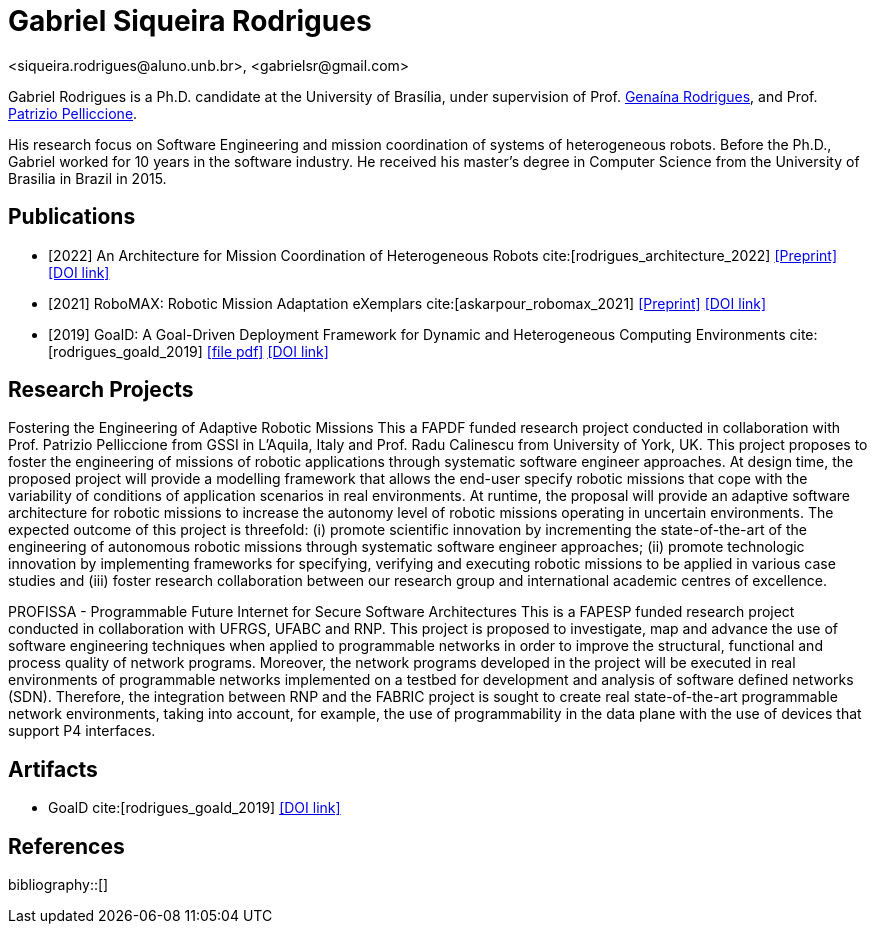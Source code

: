 = Gabriel Siqueira Rodrigues
<siqueira.rodrigues@aluno.unb.br>, <gabrielsr@gmail.com>
:icons: image
:icontype: png
:favicon: ./images/favicon.png


Gabriel Rodrigues is a Ph.D. candidate at the University of Brasília, under supervision of Prof. https://genaina.github.io/[Genaína Rodrigues], and  Prof. http://www.patriziopelliccione.com/[Patrizio Pelliccione].

His research focus on Software Engineering and mission coordination of systems of heterogeneous robots. Before the Ph.D., Gabriel worked for 10 years in the software industry. He received his master's degree in Computer Science from the University of Brasilia in Brazil in 2015.

== Publications

- [2022] An Architecture for Mission Coordination of Heterogeneous Robots cite:[rodrigues_architecture_2022]
icon:file-pdf[link="/preprint/rodrigues_architecture_2022.pdf", alt="Preprint", window="_blank"]
icon:link[link="https://doi.org/10.1016/j.jss.2022.111363", window="_blank", alt="DOI link"]

- [2021] RoboMAX: Robotic Mission Adaptation eXemplars 
cite:[askarpour_robomax_2021]
icon:file-pdf[link="/preprint/askarpour_robomax_2021.pdf", alt="Preprint", window="_blank"]
icon:link[link="https://doi.org/10.1109/SEAMS51251.2021.00040", window="_blank", alt="DOI link"]

- [2019] GoalD: A Goal-Driven Deployment Framework
for Dynamic and Heterogeneous Computing
Environments cite:[rodrigues_goald_2019]
icon:file-pdf[link="/preprint/rodrigues_goald_2019.pdf", window="_blank"]
icon:link[link="https://doi.org/10.1016/j.infsof.2019.04.003", window="_blank", alt="DOI link"]


== Research Projects

Fostering the Engineering of Adaptive Robotic Missions
This a FAPDF funded research project conducted in collaboration with Prof. Patrizio Pelliccione from GSSI in L’Aquila, Italy and Prof. Radu Calinescu from University of York, UK. This project proposes to foster the engineering of missions of robotic applications through systematic software engineer approaches. At design time, the proposed project will provide a modelling framework that allows the end-user specify robotic missions that cope with the variability of conditions of application scenarios in real environments. At runtime, the proposal will provide an adaptive software architecture for robotic missions to increase the autonomy level of robotic missions operating in uncertain environments. The expected outcome of this project is threefold: (i) promote scientific innovation by incrementing the state-of-the-art of the engineering of autonomous robotic missions through systematic software engineer approaches; (ii) promote technologic innovation by implementing frameworks for specifying, verifying and executing robotic missions to be applied in various case studies and (iii) foster research collaboration between our research group and international academic centres of excellence.

PROFISSA - Programmable Future Internet for Secure Software Architectures
This is a FAPESP funded research project conducted in collaboration with UFRGS, UFABC and RNP. This project is proposed to investigate, map and advance the use of software engineering techniques when applied to programmable networks in order to improve the structural, functional and process quality of network programs. Moreover, the network programs developed in the project will be executed in real environments of programmable networks implemented on a testbed for development and analysis of software defined networks (SDN). Therefore, the integration between RNP and the FABRIC project is sought to create real state-of-the-art programmable network environments, taking into account, for example, the use of programmability in the data plane with the use of devices that support P4 interfaces.

== Artifacts

- GoalD cite:[rodrigues_goald_2019]
icon:github[link="https://github.com/lesunb/goald", window="_blank", alt="DOI link"]


== References

:bibliography-database: bibtex.bib
:bibliography-style: apa

bibliography::[]